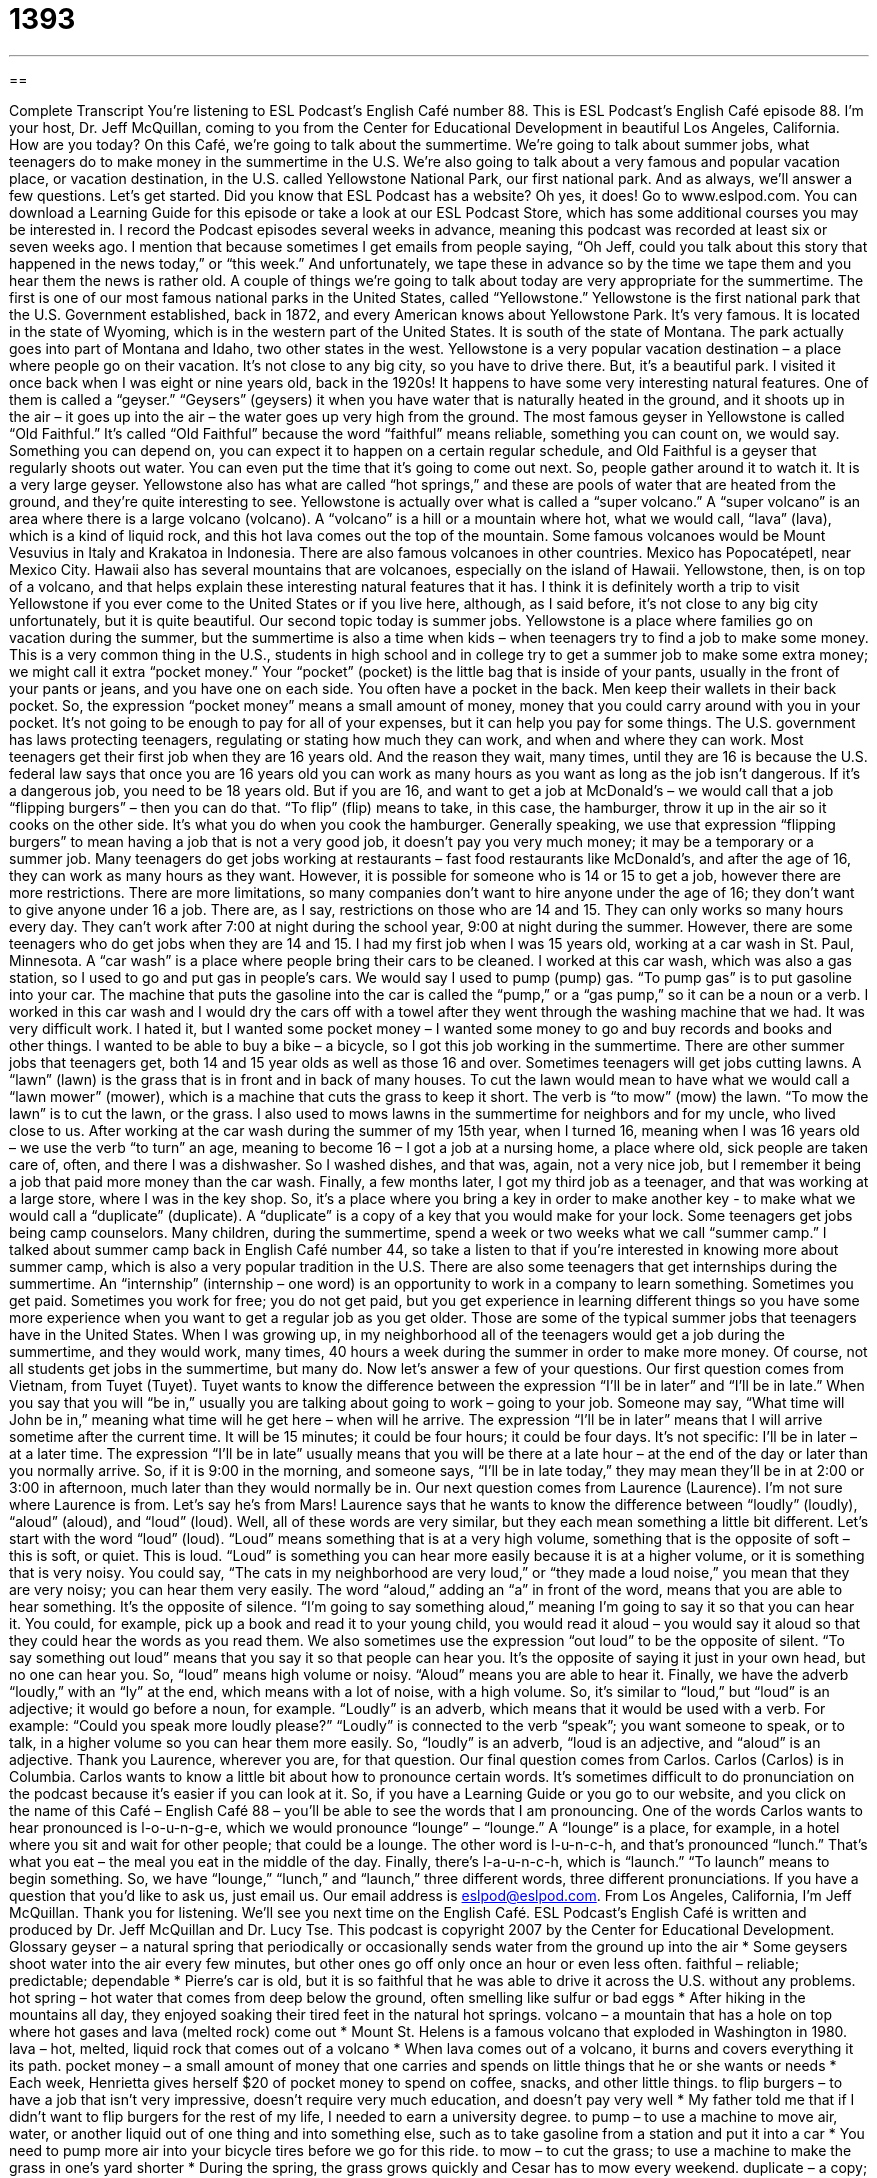 = 1393
:toc: left
:toclevels: 3
:sectnums:
:stylesheet: ../../../myAdocCss.css

'''

== 

Complete Transcript
You're listening to ESL Podcast's English Café number 88.
This is ESL Podcast's English Café episode 88. I'm your host, Dr. Jeff McQuillan, coming to you from the Center for Educational Development in beautiful Los Angeles, California. How are you today?
On this Café, we're going to talk about the summertime. We're going to talk about summer jobs, what teenagers do to make money in the summertime in the U.S. We're also going to talk about a very famous and popular vacation place, or vacation destination, in the U.S. called Yellowstone National Park, our first national park. And as always, we'll answer a few questions. Let's get started.
Did you know that ESL Podcast has a website? Oh yes, it does! Go to www.eslpod.com. You can download a Learning Guide for this episode or take a look at our ESL Podcast Store, which has some additional courses you may be interested in.
I record the Podcast episodes several weeks in advance, meaning this podcast was recorded at least six or seven weeks ago. I mention that because sometimes I get emails from people saying, “Oh Jeff, could you talk about this story that happened in the news today,” or “this week.” And unfortunately, we tape these in advance so by the time we tape them and you hear them the news is rather old.
A couple of things we're going to talk about today are very appropriate for the summertime. The first is one of our most famous national parks in the United States, called “Yellowstone.”
Yellowstone is the first national park that the U.S. Government established, back in 1872, and every American knows about Yellowstone Park. It's very famous. It is located in the state of Wyoming, which is in the western part of the United States. It is south of the state of Montana. The park actually goes into part of Montana and Idaho, two other states in the west.
Yellowstone is a very popular vacation destination – a place where people go on their vacation. It's not close to any big city, so you have to drive there. But, it's a beautiful park. I visited it once back when I was eight or nine years old, back in the 1920s!
It happens to have some very interesting natural features. One of them is called a “geyser.” “Geysers” (geysers) it when you have water that is naturally heated in the ground, and it shoots up in the air – it goes up into the air – the water goes up very high from the ground.
The most famous geyser in Yellowstone is called “Old Faithful.” It's called “Old Faithful” because the word “faithful” means reliable, something you can count on, we would say. Something you can depend on, you can expect it to happen on a certain regular schedule, and Old Faithful is a geyser that regularly shoots out water. You can even put the time that it's going to come out next. So, people gather around it to watch it. It is a very large geyser.
Yellowstone also has what are called “hot springs,” and these are pools of water that are heated from the ground, and they're quite interesting to see. Yellowstone is actually over what is called a “super volcano.” A “super volcano” is an area where there is a large volcano (volcano). A “volcano” is a hill or a mountain where hot, what we would call, “lava” (lava), which is a kind of liquid rock, and this hot lava comes out the top of the mountain.
Some famous volcanoes would be Mount Vesuvius in Italy and Krakatoa in Indonesia. There are also famous volcanoes in other countries. Mexico has Popocatépetl, near Mexico City. Hawaii also has several mountains that are volcanoes, especially on the island of Hawaii.
Yellowstone, then, is on top of a volcano, and that helps explain these interesting natural features that it has. I think it is definitely worth a trip to visit Yellowstone if you ever come to the United States or if you live here, although, as I said before, it's not close to any big city unfortunately, but it is quite beautiful.
Our second topic today is summer jobs. Yellowstone is a place where families go on vacation during the summer, but the summertime is also a time when kids – when teenagers try to find a job to make some money. This is a very common thing in the U.S., students in high school and in college try to get a summer job to make some extra money; we might call it extra “pocket money.”
Your “pocket” (pocket) is the little bag that is inside of your pants, usually in the front of your pants or jeans, and you have one on each side. You often have a pocket in the back. Men keep their wallets in their back pocket. So, the expression “pocket money” means a small amount of money, money that you could carry around with you in your pocket. It's not going to be enough to pay for all of your expenses, but it can help you pay for some things.
The U.S. government has laws protecting teenagers, regulating or stating how much they can work, and when and where they can work. Most teenagers get their first job when they are 16 years old. And the reason they wait, many times, until they are 16 is because the U.S. federal law says that once you are 16 years old you can work as many hours as you want as long as the job isn't dangerous. If it's a dangerous job, you need to be 18 years old. But if you are 16, and want to get a job at McDonald's – we would call that a job “flipping burgers” – then you can do that.
“To flip” (flip) means to take, in this case, the hamburger, throw it up in the air so it cooks on the other side. It's what you do when you cook the hamburger. Generally speaking, we use that expression “flipping burgers” to mean having a job that is not a very good job, it doesn't pay you very much money; it may be a temporary or a summer job.
Many teenagers do get jobs working at restaurants – fast food restaurants like McDonald's, and after the age of 16, they can work as many hours as they want. However, it is possible for someone who is 14 or 15 to get a job, however there are more restrictions. There are more limitations, so many companies don't want to hire anyone under the age of 16; they don't want to give anyone under 16 a job.
There are, as I say, restrictions on those who are 14 and 15. They can only works so many hours every day. They can't work after 7:00 at night during the school year, 9:00 at night during the summer. However, there are some teenagers who do get jobs when they are 14 and 15.
I had my first job when I was 15 years old, working at a car wash in St. Paul, Minnesota. A “car wash” is a place where people bring their cars to be cleaned. I worked at this car wash, which was also a gas station, so I used to go and put gas in people's cars. We would say I used to pump (pump) gas. “To pump gas” is to put gasoline into your car. The machine that puts the gasoline into the car is called the “pump,” or a “gas pump,” so it can be a noun or a verb.
I worked in this car wash and I would dry the cars off with a towel after they went through the washing machine that we had. It was very difficult work. I hated it, but I wanted some pocket money – I wanted some money to go and buy records and books and other things. I wanted to be able to buy a bike – a bicycle, so I got this job working in the summertime.
There are other summer jobs that teenagers get, both 14 and 15 year olds as well as those 16 and over. Sometimes teenagers will get jobs cutting lawns. A “lawn” (lawn) is the grass that is in front and in back of many houses. To cut the lawn would mean to have what we would call a “lawn mower” (mower), which is a machine that cuts the grass to keep it short. The verb is “to mow” (mow) the lawn. “To mow the lawn” is to cut the lawn, or the grass. I also used to mows lawns in the summertime for neighbors and for my uncle, who lived close to us.
After working at the car wash during the summer of my 15th year, when I turned 16, meaning when I was 16 years old – we use the verb “to turn” an age, meaning to become 16 – I got a job at a nursing home, a place where old, sick people are taken care of, often, and there I was a dishwasher. So I washed dishes, and that was, again, not a very nice job, but I remember it being a job that paid more money than the car wash.
Finally, a few months later, I got my third job as a teenager, and that was working at a large store, where I was in the key shop. So, it's a place where you bring a key in order to make another key - to make what we would call a “duplicate” (duplicate). A “duplicate” is a copy of a key that you would make for your lock.
Some teenagers get jobs being camp counselors. Many children, during the summertime, spend a week or two weeks what we call “summer camp.” I talked about summer camp back in English Café number 44, so take a listen to that if you're interested in knowing more about summer camp, which is also a very popular tradition in the U.S.
There are also some teenagers that get internships during the summertime. An “internship” (internship – one word) is an opportunity to work in a company to learn something. Sometimes you get paid. Sometimes you work for free; you do not get paid, but you get experience in learning different things so you have some more experience when you want to get a regular job as you get older.
Those are some of the typical summer jobs that teenagers have in the United States. When I was growing up, in my neighborhood all of the teenagers would get a job during the summertime, and they would work, many times, 40 hours a week during the summer in order to make more money. Of course, not all students get jobs in the summertime, but many do.
Now let's answer a few of your questions.
Our first question comes from Vietnam, from Tuyet (Tuyet). Tuyet wants to know the difference between the expression “I'll be in later” and “I'll be in late.”
When you say that you will “be in,” usually you are talking about going to work – going to your job. Someone may say, “What time will John be in,” meaning what time will he get here – when will he arrive.
The expression “I'll be in later” means that I will arrive sometime after the current time. It will be 15 minutes; it could be four hours; it could be four days. It's not specific: I'll be in later – at a later time.
The expression “I'll be in late” usually means that you will be there at a late hour – at the end of the day or later than you normally arrive. So, if it is 9:00 in the morning, and someone says, “I'll be in late today,” they may mean they'll be in at 2:00 or 3:00 in afternoon, much later than they would normally be in.
Our next question comes from Laurence (Laurence). I'm not sure where Laurence is from. Let's say he's from Mars! Laurence says that he wants to know the difference between “loudly” (loudly), “aloud” (aloud), and “loud” (loud). Well, all of these words are very similar, but they each mean something a little bit different.
Let's start with the word “loud” (loud). “Loud” means something that is at a very high volume, something that is the opposite of soft – this is soft, or quiet. This is loud. “Loud” is something you can hear more easily because it is at a higher volume, or it is something that is very noisy. You could say, “The cats in my neighborhood are very loud,” or “they made a loud noise,” you mean that they are very noisy; you can hear them very easily.
The word “aloud,” adding an “a” in front of the word, means that you are able to hear something. It's the opposite of silence. “I'm going to say something aloud,” meaning I'm going to say it so that you can hear it. You could, for example, pick up a book and read it to your young child, you would read it aloud – you would say it aloud so that they could hear the words as you read them. We also sometimes use the expression “out loud” to be the opposite of silent. “To say something out loud” means that you say it so that people can hear you. It's the opposite of saying it just in your own head, but no one can hear you.
So, “loud” means high volume or noisy. “Aloud” means you are able to hear it. Finally, we have the adverb “loudly,” with an “ly” at the end, which means with a lot of noise, with a high volume. So, it's similar to “loud,” but “loud” is an adjective; it would go before a noun, for example. “Loudly” is an adverb, which means that it would be used with a verb. For example: “Could you speak more loudly please?” “Loudly” is connected to the verb “speak”; you want someone to speak, or to talk, in a higher volume so you can hear them more easily. So, “loudly” is an adverb, “loud is an adjective, and “aloud” is an adjective. Thank you Laurence, wherever you are, for that question.
Our final question comes from Carlos. Carlos (Carlos) is in Columbia. Carlos wants to know a little bit about how to pronounce certain words. It's sometimes difficult to do pronunciation on the podcast because it's easier if you can look at it. So, if you have a Learning Guide or you go to our website, and you click on the name of this Café – English Café 88 – you'll be able to see the words that I am pronouncing.
One of the words Carlos wants to hear pronounced is l-o-u-n-g-e, which we would pronounce “lounge” – “lounge.” A “lounge” is a place, for example, in a hotel where you sit and wait for other people; that could be a lounge. The other word is l-u-n-c-h, and that's pronounced “lunch.” That's what you eat – the meal you eat in the middle of the day. Finally, there's l-a-u-n-c-h, which is “launch.” “To launch” means to begin something. So, we have “lounge,” “lunch,” and “launch,” three different words, three different pronunciations.
If you have a question that you'd like to ask us, just email us. Our email address is eslpod@eslpod.com.
From Los Angeles, California, I'm Jeff McQuillan. Thank you for listening. We'll see you next time on the English Café.
ESL Podcast's English Café is written and produced by Dr. Jeff McQuillan and Dr. Lucy Tse. This podcast is copyright 2007 by the Center for Educational Development.
Glossary
geyser – a natural spring that periodically or occasionally sends water from the ground up into the air
* Some geysers shoot water into the air every few minutes, but other ones go off only once an hour or even less often.
faithful – reliable; predictable; dependable
* Pierre’s car is old, but it is so faithful that he was able to drive it across the U.S. without any problems.
hot spring – hot water that comes from deep below the ground, often smelling like sulfur or bad eggs
* After hiking in the mountains all day, they enjoyed soaking their tired feet in the natural hot springs.
volcano – a mountain that has a hole on top where hot gases and lava (melted rock) come out
* Mount St. Helens is a famous volcano that exploded in Washington in 1980.
lava – hot, melted, liquid rock that comes out of a volcano
* When lava comes out of a volcano, it burns and covers everything it its path.
pocket money – a small amount of money that one carries and spends on little things that he or she wants or needs
* Each week, Henrietta gives herself $20 of pocket money to spend on coffee, snacks, and other little things.
to flip burgers – to have a job that isn’t very impressive, doesn’t require very much education, and doesn’t pay very well
* My father told me that if I didn’t want to flip burgers for the rest of my life, I needed to earn a university degree.
to pump – to use a machine to move air, water, or another liquid out of one thing and into something else, such as to take gasoline from a station and put it into a car
* You need to pump more air into your bicycle tires before we go for this ride.
to mow – to cut the grass; to use a machine to make the grass in one’s yard shorter
* During the spring, the grass grows quickly and Cesar has to mow every weekend.
duplicate – a copy; something that is identical to the original
* Do you know where I can make a duplicate of my house key?
internship – an opportunity for a student to get professional experience by working for a few months, usually for little or no money
* The university requires all students to do a three-month internship before graduation.
camp counselor – a person (often a high school or college student) who takes care of a small group of children at a summer camp, usually leading activities and sleeping where the children sleep
* If you like children and you enjoy spending time outside, consider being a camp counselor.
loudly – noisily; with a lot of noise; not quietly
* The man spoke so loudly that everyone could hear him even though he wasn’t using a microphone.
aloud – spoken; for other people to hear; using one’s voice
* The teacher asked Becky to read page 17 aloud to the rest of the class.
loud – noisy; with a lot of noise; not quiet
* The music isn’t loud enough. Could you turn up the volume?
What Insiders Know
The National Park Service
The United States has many “national parks,” which are areas that are protected by the federal government because of their beauty, history, or importance to the natural environment. The first national park was Yellowstone National Park, which was established in 1872.
The National Park Service (NPS) is the U.S. “agency” (a part of the government) that is responsible for national parks. NPS was created in 1916 and today it is responsible for 390 “sites” (places or locations).
NPS tries to help visitors enjoy their national parks. Employees known as “park rangers” try to teach visitors about the parks’ history and natural resources. Sometimes the rangers organize educational “hikes” (outdoor walks) and “campfire talks” (discussions around an outdoor fire at night). These are usually free.
Most of the U.S. national parks charge an “admission fee,” which is money that one must pay to enter the park. If you plan to visit many national parks, you can purchase a “pass,” which is a small card or a piece of paper that gives someone permission to enter many different parks. The NPS “annual” or yearly pass is called “America the Beautiful.”
Normally you can drive to a park, pay the admission fee or show your pass, and enjoy what the site has to offer. But some national parks, such as Yellowstone and Yosemite, are very popular and require “reservations,” which are arrangements to visit the park at a particular time in the future. People who want to go “camping,” sleeping in a tent or trailer at the national park, usually need to make a reservation and pay an additional fee.
